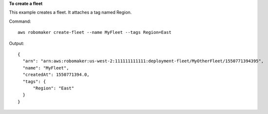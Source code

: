 **To create a fleet**

This example creates a fleet. It attaches a tag named Region.

Command::

   aws robomaker create-fleet --name MyFleet --tags Region=East

Output::

  {
    "arn": "arn:aws:robomaker:us-west-2:111111111111:deployment-fleet/MyOtherFleet/1550771394395",
    "name": "MyFleet",
    "createdAt": 1550771394.0,
    "tags": {
        "Region": "East"
    }
  }